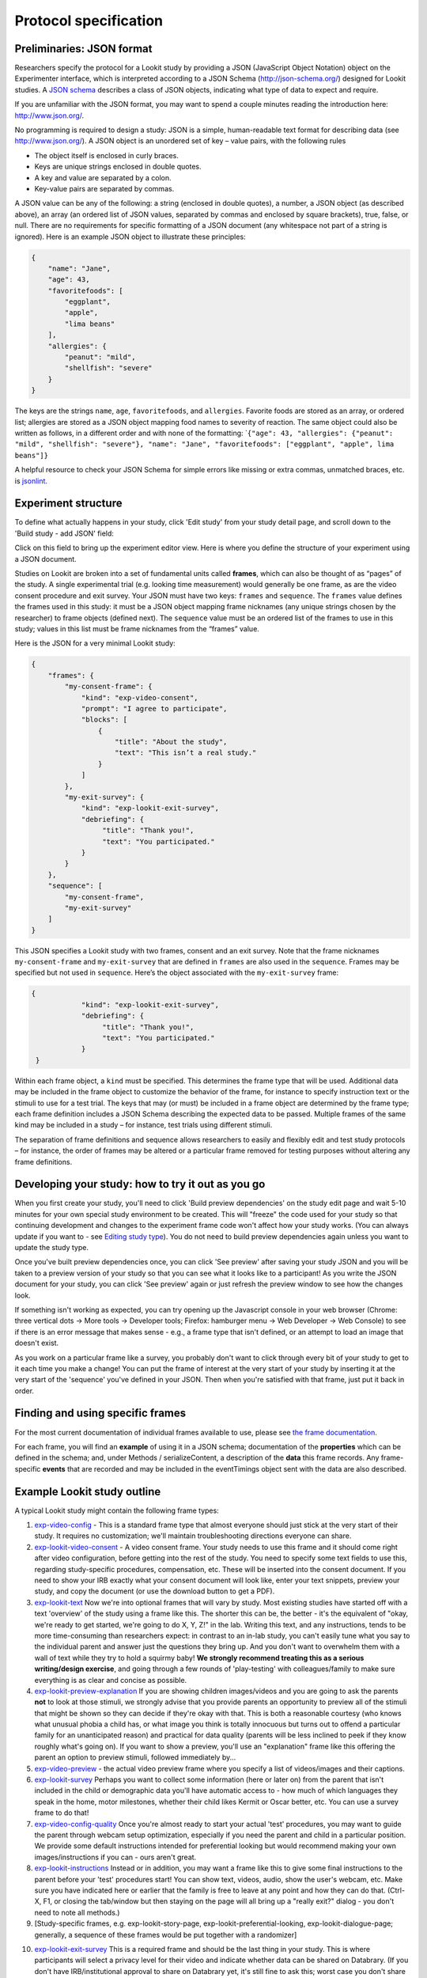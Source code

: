 Protocol specification
===================================

.. _JSON Overview:

Preliminaries: JSON format
---------------------------

Researchers specify the protocol for a Lookit study by providing a JSON
(JavaScript Object Notation) object on the Experimenter interface, which
is interpreted according to a JSON Schema (http://json-schema.org/)
designed for Lookit studies. A `JSON
schema <http://json-schema.org/examples.html>`__ describes a class of
JSON objects, indicating what type of data to expect and require.

If you are unfamiliar with the JSON format, you may want to spend a
couple minutes reading the introduction here: http://www.json.org/.

No programming is required to design a study: JSON is a simple,
human-readable text format for describing data (see
http://www.json.org/). A JSON object is an unordered set of key – value
pairs, with the following rules

- The object itself is enclosed in curly braces.
- Keys are unique strings enclosed in double quotes.
- A key and value are separated by a colon.
- Key-value pairs are separated by commas.

A JSON value can be any of the following: a string (enclosed in double
quotes), a number, a JSON object (as described above), an array (an
ordered list of JSON values, separated by commas and enclosed by square
brackets), true, false, or null. There are no requirements for specific
formatting of a JSON document (any whitespace not part of a string is
ignored). Here is an example JSON object to illustrate these principles:

.. code:: json

   {
       "name": "Jane",
       "age": 43,
       "favoritefoods": [
           "eggplant",
           "apple",
           "lima beans"
       ],
       "allergies": {
           "peanut": "mild",
           "shellfish": "severe"
       }
   }

The keys are the strings ``name``, ``age``, ``favoritefoods``, and
``allergies``. Favorite foods are stored as an array, or ordered list;
allergies are stored as a JSON object mapping food names to severity of
reaction. The same object could also be written as follows, in a
different order and with none of the formatting:
\`\ ``{"age": 43, "allergies": {"peanut": "mild", "shellfish": "severe"}, "name": "Jane", "favoritefoods": ["eggplant", "apple", lima beans"]}``

A helpful resource to check your JSON Schema for simple errors like
missing or extra commas, unmatched braces, etc. is
`jsonlint <http://jsonlint.com/>`_.

Experiment structure
--------------------

To define what actually happens in your study, click 'Edit study' from your study detail
page, and scroll down to the 'Build study - add JSON' field:

.. image:: _static/img/edit_json.png
    :alt: Build study field on study edit page

Click on this field to bring up the experiment editor view.  Here is where you 
define the structure of your experiment using a JSON document.

Studies on Lookit are broken into a set of fundamental units called
**frames**, which can also be thought of as “pages” of the study. A
single experimental trial (e.g. looking time measurement) would
generally be one frame, as are the video consent procedure and exit survey. 
Your JSON must have two keys: ``frames`` and
``sequence``. The ``frames`` value defines the frames used in this
study: it must be a JSON object mapping frame nicknames (any unique
strings chosen by the researcher) to frame objects (defined next). The
``sequence`` value must be an ordered list of the frames to use in this
study; values in this list must be frame nicknames from the “frames”
value. 

Here is the JSON for a very minimal Lookit study:

.. code:: json

   {
       "frames": {
           "my-consent-frame": {
               "kind": "exp-video-consent",
               "prompt": "I agree to participate",
               "blocks": [
                   {
                       "title": "About the study",
                       "text": "This isn’t a real study."
                   }
               ]
           },
           "my-exit-survey": {
               "kind": "exp-lookit-exit-survey",
               "debriefing": {
                    "title": "Thank you!",
                    "text": "You participated."
               }
           }
       },
       "sequence": [
           "my-consent-frame",
           "my-exit-survey"
       ]
   }

This JSON specifies a Lookit study with two frames, consent and an exit
survey. Note that the frame nicknames ``my-consent-frame`` and
``my-exit-survey`` that are defined in ``frames`` are also used in the
``sequence``. Frames may be specified but not used in ``sequence``.
Here’s the object associated with the ``my-exit-survey`` frame:

.. code:: json

   {
               "kind": "exp-lookit-exit-survey",
               "debriefing": {
                    "title": "Thank you!",
                    "text": "You participated."
               }
    }

Within each frame object, a ``kind`` must be specified. This determines
the frame type that will be used. Additional data may be included in the
frame object to customize the behavior of the frame, for instance to
specify instruction text or the stimuli to use for a test trial. The
keys that may (or must) be included in a frame object are determined by
the frame type; each frame definition includes a JSON Schema describing
the expected data to be passed. Multiple frames of the same kind may be
included in a study – for instance, test trials using different stimuli.

The separation of frame definitions and sequence allows researchers to
easily and flexibly edit and test study protocols – for instance, the
order of frames may be altered or a particular frame removed for testing
purposes without altering any frame definitions.


Developing your study: how to try it out as you go
---------------------------------------------------

When you first create your study, you'll need to click 'Build preview dependencies' on the study edit page and wait 5-10 minutes for your own special study environment to be created. This will "freeze" the code used for your study so that continuing development and changes to the experiment frame code won't affect how your study works. (You can always update if you want to - see `Editing study type <researchers-using-platform.html#editing-study-type>`_). You do not need to build preview dependencies again unless you want to update the study type.

Once you've built preview dependencies once, you can click 'See preview' after saving your study JSON and you will be taken to a preview version of your study so that you can see what it looks like to a participant! As you write the JSON document for your study, you can click 'See preview' again or just refresh the preview window to see how the changes look. 

If something isn't working as expected, you can try opening up the Javascript console in your web browser (Chrome: three vertical dots -> More tools -> Developer tools; Firefox: hamburger menu -> Web Developer -> Web Console) to see if there is an error message that makes sense - e.g., a frame type that isn't defined, or an attempt to load an image that doesn't exist.

As you work on a particular frame like a survey, you probably don't want to click through every bit of your study to get to it each time you make a change! You can put the frame of interest at the very start of your study by inserting it at the very start of the 'sequence' you've defined in your JSON. Then when you're satisfied with that frame, just put it back in order. 


Finding and using specific frames
---------------------------------

For the most current documentation of individual frames available to
use, please see `the frame documentation <https://lookit.github.io/ember-lookit-frameplayer/>`_.

For each frame, you will find an **example** of using it in a JSON
schema; documentation of the **properties** which can be defined in the
schema; and, under Methods / serializeContent, a description of the
**data** this frame records. Any frame-specific **events** that are
recorded and may be included in the eventTimings object sent with the
data are also described.


.. _typical_study_schema:

Example Lookit study outline
------------------------------------------------------------

A typical Lookit study might contain the following frame types:

1.  `exp-video-config <https://lookit.github.io/ember-lookit-frameplayer/classes/ExpVideoConfig.html>`_ - This is a standard frame type that almost everyone should just stick at the very start of their study. It requires no customization; we'll maintain troubleshooting directions everyone can share.
2.  `exp-lookit-video-consent <https://lookit.github.io/ember-lookit-frameplayer/classes/ExpLookitVideoConsent.html>`_ - A video consent frame. Your study needs to use this frame and it should come right after video configuration, before getting into the rest of the study. You need to specify some text fields to use this, regarding study-specific procedures, compensation, etc. These will be inserted into the consent document. If you need to show your IRB exactly what your consent document will look like, enter your text snippets, preview your study, and copy the document (or use the download button to get a PDF). 
3.  `exp-lookit-text <https://lookit.github.io/ember-lookit-frameplayer/classes/ExpLookitText.html>`_ Now we're into optional frames that will vary by study. Most existing studies have started off with a text 'overview' of the study using a frame like this. The shorter this can be, the better - it's the equivalent of "okay, we're ready to get started, we're going to do X, Y, Z!" in the lab. Writing this text, and any instructions, tends to be more time-consuming than researchers expect: in contrast to an in-lab study, you can't easily tune what you say to the individual parent and answer just the questions they bring up. And you don't want to overwhelm them with a wall of text while they try to hold a squirmy baby! **We strongly recommend treating this as a serious writing/design exercise**, and going through a few rounds of 'play-testing' with colleagues/family to make sure everything is as clear and concise as possible. 
4.  `exp-lookit-preview-explanation <https://lookit.github.io/ember-lookit-frameplayer/classes/ExpLookitPreviewExplanation.html>`_ If you are showing children images/videos and you are going to ask the parents **not** to look at those stimuli, we strongly advise that you provide parents an opportunity to preview all of the stimuli that might be shown so they can decide if they're okay with that. This is both a reasonable courtesy (who knows what unusual phobia a child has, or what image you think is totally innocuous but turns out to offend a particular family for an unanticipated reason) and practical for data quality (parents will be less inclined to peek if they know roughly what's going on). If you want to show a preview, you'll use an "explanation" frame like this offering the parent an option to preview stimuli, followed immediately by...
5.  `exp-video-preview <https://lookit.github.io/ember-lookit-frameplayer/classes/ExpVideoPreview.html>`_ - the actual video preview frame where you specify a list of videos/images and their captions. 
6.  `exp-lookit-survey <https://lookit.github.io/ember-lookit-frameplayer/classes/ExpLookitSurvey.html>`_ Perhaps you want to collect some information (here or later on) from the parent that isn't included in the child or demographic data you'll have automatic access to - how much of which languages they speak in the home, motor milestones, whether their child likes Kermit or Oscar better, etc. You can use a survey frame to do that!
7.  `exp-video-config-quality <https://lookit.github.io/ember-lookit-frameplayer/classes/ExpVideoConfigQuality.html>`_ Once you're almost ready to start your actual 'test' procedures, you may want to guide the parent through webcam setup optimization, especially if you need the parent and child in a particular position. We provide some default instructions intended for preferential looking but would recommend making your own images/instructions if you can - ours aren't great.
8.  `exp-lookit-instructions <https://lookit.github.io/ember-lookit-frameplayer/classes/ExpLookitInstructions.html>`_ Instead or in addition, you may want a frame like this to give some final instructions to the parent before your 'test' procedures start! You can show text, videos, audio, show the user's webcam, etc. Make sure you have indicated here or earlier that the family is free to leave at any point and how they can do that. (Ctrl-X, F1, or closing the tab/window but then staying on the page will all bring up a "really exit?" dialog - you don't need to note all methods.) 
9.  [Study-specific frames, e.g. 
    exp-lookit-story-page, exp-lookit-preferential-looking,
    exp-lookit-dialogue-page; generally, a sequence of these frames
    would be put together with a randomizer]
    
.. _debriefing-info:

10. `exp-lookit-exit-survey <https://lookit.github.io/ember-lookit-frameplayer/classes/ExpLookitExitSurvey.html>`_ This is a required frame and should be the last thing in your study. This is where participants will select a privacy level for their video and indicate whether data can be shared on Databrary. (If you don't have IRB/institutional approval to share on Databrary yet, it's still fine to ask this; worst case you don't share data you had permission to share. Best case it'll smooth the process of asking your IRB retroactively if you want to!) Your participants will also have the option to withdraw video beyond the consent video entirely - this is rare (<1 percent of responses). These video settings are provided at the end, rather than the start, of the study so that parents already know roughly what happened and can better judge how comfortable they are with the video being shared. (E.g., "did my child pick his nose the whole time?")

    The 'debriefing' field of this frame is **very important**! This is a chance to explain the purpose of your study and how the family helped; at this point it's more obvious to the participant that skimming the info is fine if they're not super-interested, so you can elaborate in ways you might have avoided ahead of time in the interest of keeping instructions short. You may want to mention the various conditions kids were assigned to if you didn't before, and try to head off any concerns parents might have about how their child 'did' on the study, especially if there are 'correct' answers that will have been obvious to a parent. It's great if you can link people to a layperson-accessible article on a related topic - e.g., media coverage of one of your previous studies in this research program, a talk on Youtube, a parenting resource. 
    
    If you are compensating participants, restate what the compensation is (and any conditions), and let them know when to expect their payment! E.g.: "To thank you for your participation, we'll be emailing you a $4 Amazon gift card - this should arrive in your inbox within the next week after we confirm your consent video and check that your child is in the age range for this study. (If you don't hear from us by then, feel free to reach out!) If you participate again with another child in the age range, you'll receive one gift card per child."


Recording webcam video
-----------------------

Some frames include functionality to record video from the participant's webcam during some or all of the frame. This will be described in the frame's documentation, including any parameters you can set to turn on/off or otherwise change the behavior of the recording. Recording may start/stop automatically in the background, or the participant may click to start and stop recording or even immediately view their recording. For test trials, the webcam is generally not displayed to the participant while recording, as it would be more interesting than almost all stimuli we could create. 

You also have the option to start or stop a multi-frame or 'session-level' recording on **any** frame, by using the `startSessionRecording <https://lookit.github.io/ember-lookit-frameplayer/classes/Exp-frame-base.html#property_startSessionRecording>`_  and `endSessionRecording <https://lookit.github.io/ember-lookit-frameplayer/classes/Exp-frame-base.html#property_endSessionRecording>`_ parameters. The recording will start at the beginning of the frame with startSessionRecording set to true, and end at the end of the frame with endSessionRecording set to true. In between, recording will continue, and all events captured will include the name of the video and the approximate time relative to the start of that video.

Frame groups
-----------------

Sometimes it may be convenient to group several frames together. To do this, set the frame ``"kind"`` to ``"group"``. You will also need to provide a ``"frameList"`` which is a list of frames that go in this group. You can optionally provide a ``"commonFrameProperties"`` object which provides default parameter-value pairs to add to each frame in the list (any parameters additionally defined in the ``frameList`` will take precedence). As with other frames, ``"parameters"`` can be defined on the frame group to allow substitution of values. 

Here is an example of a frame group that just contains two text frames:

.. code:: json

    "testFrameGroup": {
        "kind": "group",
        "frameList": [
            {
                "id": "first-test-trial",
                "blocks": [
                    {
                        text: "Hello and welcome to the study"
                    }
                ]
            },
            {
                "id": "second-test-trial",
                "blocks": [
                    {
                        text: "Some more info"
                    }
                ]
            }
        ],
        "commonFrameProperties": {
            "kind":  "exp-lookit-text"
        }
    }


Defining frame parameters
---------------------------

Rather than inserting actual values for frame properties such as stimulus image locations, you may want sometimes want to use a variable the way you would in a programming language - for instance, so that you can show the same cat picture throughout a group of frames, without having to replace it in ten separate places if you decide to use a different one.
You can accomplish this (and more, including selecting randomly from or cycling through lists of values) by setting the ``"parameters"`` property on any frame (including frame groups and randomizers). For details, see the `exp-frame-base documentation <https://lookit.github.io/ember-lookit-frameplayer/classes/Exp-frame-base.html#property_parameters>`_.


